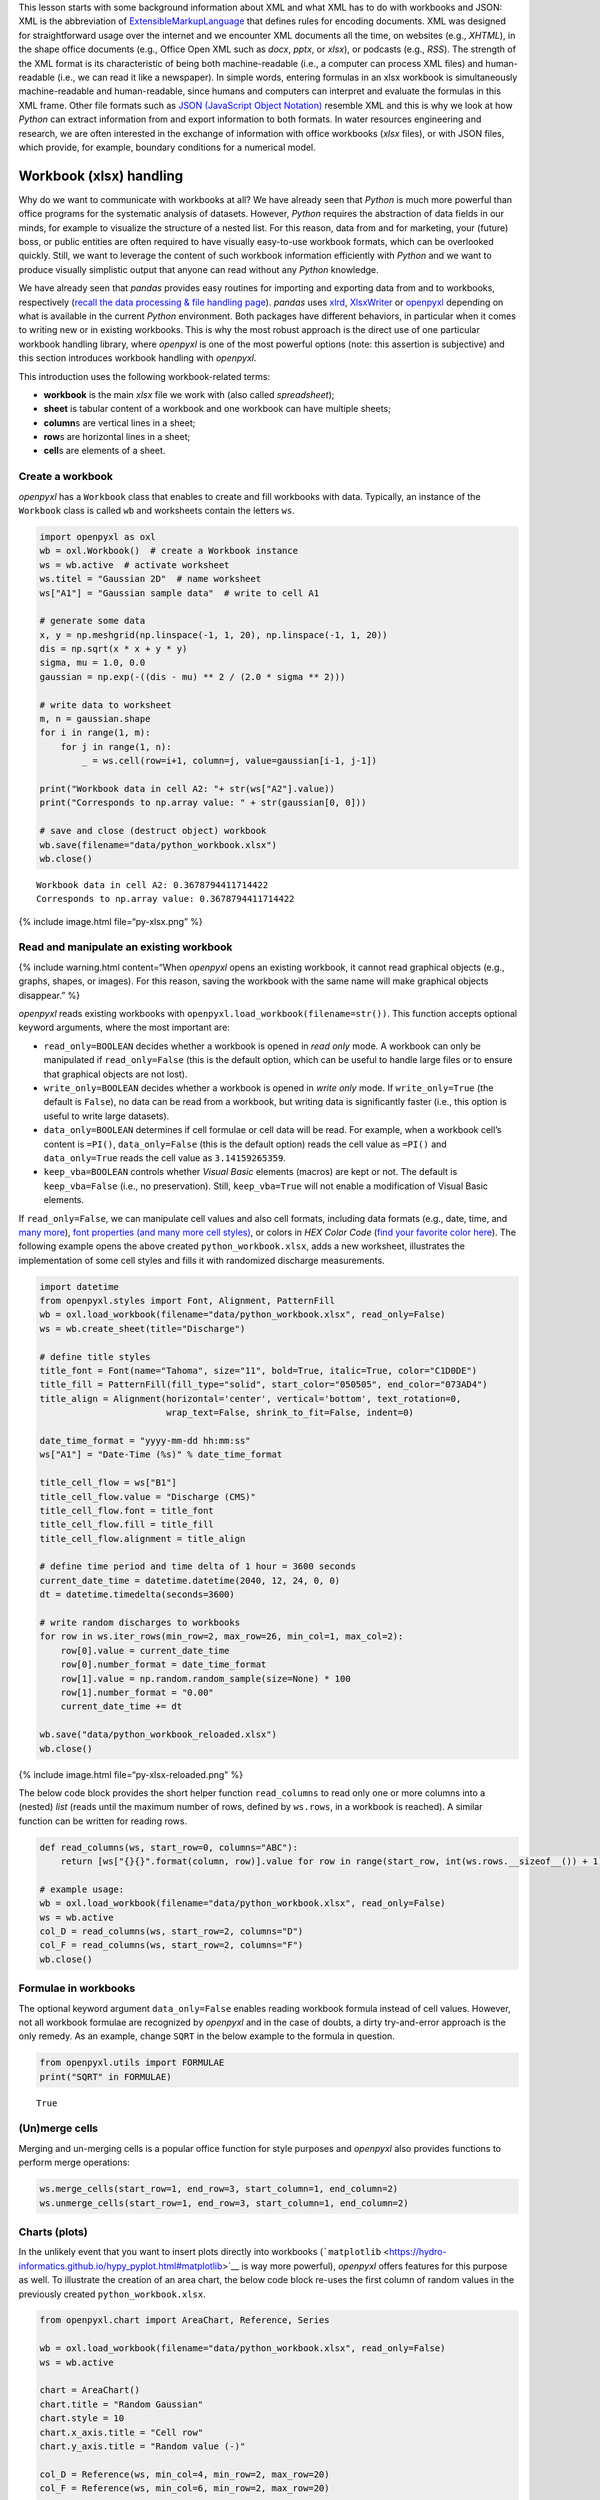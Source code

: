 This lesson starts with some background information about XML and what
XML has to do with workbooks and JSON: XML is the abbreviation of
`E\ \ x\ \ tensible\ M\ \ arkup\ L\ \ anguage <https://www.w3.org/TR/xml/>`__
that defines rules for encoding documents. XML was designed for
straightforward usage over the internet and we encounter XML documents
all the time, on websites (e.g., *XHTML*), in the shape office documents
(e.g., Office Open XML such as *docx*, *pptx*, or *xlsx*), or podcasts
(e.g., *RSS*). The strength of the XML format is its characteristic of
being both machine-readable (i.e., a computer can process XML files) and
human-readable (i.e., we can read it like a newspaper). In simple words,
entering formulas in an xlsx workbook is simultaneously machine-readable
and human-readable, since humans and computers can interpret and
evaluate the formulas in this XML frame. Other file formats such as
`JSON (JavaScript Object
Notation) <https://www.json.org/json-en.html>`__ resemble XML and this
is why we look at how *Python* can extract information from and export
information to both formats. In water resources engineering and
research, we are often interested in the exchange of information with
office workbooks (*xlsx* files), or with JSON files, which provide, for
example, boundary conditions for a numerical model.

Workbook (xlsx) handling
------------------------

Why do we want to communicate with workbooks at all? We have already
seen that *Python* is much more powerful than office programs for the
systematic analysis of datasets. However, *Python* requires the
abstraction of data fields in our minds, for example to visualize the
structure of a nested list. For this reason, data from and for
marketing, your (future) boss, or public entities are often required to
have visually easy-to-use workbook formats, which can be overlooked
quickly. Still, we want to leverage the content of such workbook
information efficiently with *Python* and we want to produce visually
simplistic output that anyone can read without any *Python* knowledge.

We have already seen that *pandas* provides easy routines for importing
and exporting data from and to workbooks, respectively (`recall the data
processing & file handling
page <https://hydro-informatics.github.io/hypy_pynum.html#pd-files>`__).
*pandas* uses `xlrd <https://xlrd.readthedocs.io/>`__,
`XlsxWriter <https://xlsxwriter.readthedocs.io/>`__ or
`openpyxl <https://openpyxl.readthedocs.io/en/stable/>`__ depending on
what is available in the current *Python* environment. Both packages
have different behaviors, in particular when it comes to writing new or
in existing workbooks. This is why the most robust approach is the
direct use of one particular workbook handling library, where *openpyxl*
is one of the most powerful options (note: this assertion is subjective)
and this section introduces workbook handling with *openpyxl*.

This introduction uses the following workbook-related terms:

-  **workbook** is the main *xlsx* file we work with (also called
   *spreadsheet*);
-  **sheet** is tabular content of a workbook and one workbook can have
   multiple sheets;
-  **column**\ s are vertical lines in a sheet;
-  **row**\ s are horizontal lines in a sheet;
-  **cell**\ s are elements of a sheet.

Create a workbook
~~~~~~~~~~~~~~~~~

*openpyxl* has a ``Workbook`` class that enables to create and fill
workbooks with data. Typically, an instance of the ``Workbook`` class is
called ``wb`` and worksheets contain the letters ``ws``.

.. code:: python

   import openpyxl as oxl
   wb = oxl.Workbook()  # create a Workbook instance
   ws = wb.active  # activate worksheet
   ws.titel = "Gaussian 2D"  # name worksheet
   ws["A1"] = "Gaussian sample data"  # write to cell A1

   # generate some data
   x, y = np.meshgrid(np.linspace(-1, 1, 20), np.linspace(-1, 1, 20))
   dis = np.sqrt(x * x + y * y)
   sigma, mu = 1.0, 0.0
   gaussian = np.exp(-((dis - mu) ** 2 / (2.0 * sigma ** 2)))

   # write data to worksheet
   m, n = gaussian.shape
   for i in range(1, m):
       for j in range(1, n):
           _ = ws.cell(row=i+1, column=j, value=gaussian[i-1, j-1])

   print("Workbook data in cell A2: "+ str(ws["A2"].value))
   print("Corresponds to np.array value: " + str(gaussian[0, 0]))

   # save and close (destruct object) workbook
   wb.save(filename="data/python_workbook.xlsx")
   wb.close()

::

   Workbook data in cell A2: 0.3678794411714422
   Corresponds to np.array value: 0.3678794411714422

{% include image.html file=“py-xlsx.png” %}

Read and manipulate an existing workbook
~~~~~~~~~~~~~~~~~~~~~~~~~~~~~~~~~~~~~~~~

{% include warning.html content=“When *openpyxl* opens an existing
workbook, it cannot read graphical objects (e.g., graphs, shapes, or
images). For this reason, saving the workbook with the same name will
make graphical objects disappear.” %}

*openpyxl* reads existing workbooks with
``openpyxl.load_workbook(filename=str())``. This function accepts
optional keyword arguments, where the most important are:

-  ``read_only=BOOLEAN`` decides whether a workbook is opened in *read
   only* mode. A workbook can only be manipulated if ``read_only=False``
   (this is the default option, which can be useful to handle large
   files or to ensure that graphical objects are not lost).
-  ``write_only=BOOLEAN`` decides whether a workbook is opened in *write
   only* mode. If ``write_only=True`` (the default is ``False``), no
   data can be read from a workbook, but writing data is significantly
   faster (i.e., this option is useful to write large datasets).
-  ``data_only=BOOLEAN`` determines if cell formulae or cell data will
   be read. For example, when a workbook cell’s content is ``=PI()``,
   ``data_only=False`` (this is the default option) reads the cell value
   as ``=PI()`` and ``data_only=True`` reads the cell value as
   ``3.14159265359``.
-  ``keep_vba=BOOLEAN`` controls whether *Visual Basic* elements
   (macros) are kept or not. The default is ``keep_vba=False`` (i.e., no
   preservation). Still, ``keep_vba=True`` will not enable a
   modification of Visual Basic elements.

If ``read_only=False``, we can manipulate cell values and also cell
formats, including data formats (e.g., date, time, and `many
more <https://openpyxl.readthedocs.io/en/stable/_modules/openpyxl/styles/numbers.html>`__),
`font properties (and many more cell
styles) <https://openpyxl.readthedocs.io/en/stable/styles.html>`__, or
colors in *HEX Color Code* (`find your favorite color
here <https://www.colorcodehex.com/>`__). The following example opens
the above created ``python_workbook.xlsx``, adds a new worksheet,
illustrates the implementation of some cell styles and fills it with
randomized discharge measurements.

.. code:: python

   import datetime
   from openpyxl.styles import Font, Alignment, PatternFill
   wb = oxl.load_workbook(filename="data/python_workbook.xlsx", read_only=False)
   ws = wb.create_sheet(title="Discharge")

   # define title styles
   title_font = Font(name="Tahoma", size="11", bold=True, italic=True, color="C1D0DE")
   title_fill = PatternFill(fill_type="solid", start_color="050505", end_color="073AD4")
   title_align = Alignment(horizontal='center', vertical='bottom', text_rotation=0,
                           wrap_text=False, shrink_to_fit=False, indent=0)

   date_time_format = "yyyy-mm-dd hh:mm:ss"
   ws["A1"] = "Date-Time (%s)" % date_time_format

   title_cell_flow = ws["B1"]
   title_cell_flow.value = "Discharge (CMS)"
   title_cell_flow.font = title_font
   title_cell_flow.fill = title_fill
   title_cell_flow.alignment = title_align

   # define time period and time delta of 1 hour = 3600 seconds
   current_date_time = datetime.datetime(2040, 12, 24, 0, 0)
   dt = datetime.timedelta(seconds=3600)

   # write random discharges to workbooks
   for row in ws.iter_rows(min_row=2, max_row=26, min_col=1, max_col=2):
       row[0].value = current_date_time
       row[0].number_format = date_time_format
       row[1].value = np.random.random_sample(size=None) * 100
       row[1].number_format = "0.00"
       current_date_time += dt
       
   wb.save("data/python_workbook_reloaded.xlsx")
   wb.close()

{% include image.html file=“py-xlsx-reloaded.png” %}

The below code block provides the short helper function ``read_columns``
to read only one or more columns into a (nested) *list* (reads until the
maximum number of rows, defined by ``ws.rows``, in a workbook is
reached). A similar function can be written for reading rows.

.. code:: python

   def read_columns(ws, start_row=0, columns="ABC"):
       return [ws["{}{}".format(column, row)].value for row in range(start_row, int(ws.rows.__sizeof__()) + 1) for column in columns]

   # example usage:
   wb = oxl.load_workbook(filename="data/python_workbook.xlsx", read_only=False)
   ws = wb.active
   col_D = read_columns(ws, start_row=2, columns="D")
   col_F = read_columns(ws, start_row=2, columns="F")
   wb.close()

Formulae in workbooks
~~~~~~~~~~~~~~~~~~~~~

The optional keyword argument ``data_only=False`` enables reading
workbook formula instead of cell values. However, not all workbook
formulae are recognized by *openpyxl* and in the case of doubts, a dirty
try-and-error approach is the only remedy. As an example, change
``SQRT`` in the below example to the formula in question.

.. code:: python

   from openpyxl.utils import FORMULAE
   print("SQRT" in FORMULAE)

::

   True

(Un)merge cells
~~~~~~~~~~~~~~~

Merging and un-merging cells is a popular office function for style
purposes and *openpyxl* also provides functions to perform merge
operations:

.. code:: python

   ws.merge_cells(start_row=1, end_row=3, start_column=1, end_column=2)
   ws.unmerge_cells(start_row=1, end_row=3, start_column=1, end_column=2)

Charts (plots)
~~~~~~~~~~~~~~

In the unlikely event that you want to insert plots directly into
workbooks
(```matplotlib`` <https://hydro-informatics.github.io/hypy_pyplot.html#matplotlib>`__
is way more powerful), *openpyxl* offers features for this purpose as
well. To illustrate the creation of an area chart, the below code block
re-uses the first column of random values in the previously created
``python_workbook.xlsx``.

.. code:: python

   from openpyxl.chart import AreaChart, Reference, Series

   wb = oxl.load_workbook(filename="data/python_workbook.xlsx", read_only=False)
   ws = wb.active

   chart = AreaChart()
   chart.title = "Random Gaussian"
   chart.style = 10
   chart.x_axis.title = "Cell row"
   chart.y_axis.title = "Random value (-)"

   col_D = Reference(ws, min_col=4, min_row=2, max_row=20)
   col_F = Reference(ws, min_col=6, min_row=2, max_row=20)

   chart.add_data(col_F, titles_from_data=False)
   chart.add_data(col_D, titles_from_data=False)

   ws.add_chart(chart, "B2")

   wb.save("data/python_workbook_chart.xlsx")
   wb.close()

{% include image.html file=“py-xlsx-plot.png” %}

Other workbook charts are available and their implementation (still: why
would you?) is explained in the `openpyxl
docs <https://openpyxl.readthedocs.io/en/stable/charts/introduction.html>`__.

Customize workbook manipulation
~~~~~~~~~~~~~~~~~~~~~~~~~~~~~~~

There are many ways of modifying workbooks and *openpyxl* provides
close-to “shovel-ready” methods to manipulate workbooks. Still, in order
to avoid re-reading this lesson every time you want to manipulate a
workbook, it is much more convenient to have your own workbook
manipulation classes ready. For example, use custom ``Read`` and
``Write`` classes, where ``Read`` is the parent class of the ``Write``
class (see `inheritance of classes <hypy_classes.html#Inheritance>`__).
The ``Read`` class may contain tailored functions for reading specific
columns, rows, or arrays. The below code block illustrates a basic
example for such ``Read`` and ``Write`` classes with the above
``read_columns`` function implemented as a method of the ``Read`` class.

.. code:: python

   import openpyxl as oxl

   class Read:
       def __init__(workbook_name="", *args, **kwargs):
           read_only = kwargs.get("read_only")
           data_only = kwargs.get("data_only")
           sheet_name = kwargs.get("data_only")
           self.wb = oxl.load_workbook(filename=workbook_name, read_only=read_only, data_only=data_only)
           if sheet_name:
               self.ws = self.wb.worksheets[worksheet]
           else:
               self.ws = self.wb[self.wb.sheetnames[0]]
               
       def read_columns(self, start_row=0, columns="ABC"):
           return [self.ws["{}{}".format(column, row)].value for row in range(start_row, len(self.ws.rows) + 1) for column
                   in columns]
               
       def __call__(self):
           print(dir(self))

               
   class Write(Read):
       def __init__(workbook_name="", *args, **kwargs):
           data_only = kwargs.get("data_only")
           sheet_name = kwargs.get("data_only")
           Read.__init__(workbook_name=workbook_name, read_only=False, data_only=data_only, sheet_name=sheet_name)

An extended example script with more complex ``Read`` and ``Write``
classes can be downloaded from the `course
repository <https://github.com/hydro-informatics/material-py-codes/raw/master/workbooks/xlsx.py>`__.

{% include challenge.html content=“What are your favorite fonts, table
colors and layouts? Write your own ``Read`` and ``Write`` classes with
formatting methods to have a personal template ready to be used at any
time.” %}

An example from water resources engineering and research
~~~~~~~~~~~~~~~~~~~~~~~~~~~~~~~~~~~~~~~~~~~~~~~~~~~~~~~~

The ecological restoration or enhancement of rivers requires, among
other data, information on preferred water depths and flow velocities of
target fish species. This information is established by biologists and
then often provided in the shape of so-called `habitat suitability
index <https://riverarchitect.github.io/RA_wiki/SHArC#hefish>`__ (HSI)
curves in workbook formats. As water resources researchers and
engineers, we produce geospatially explicit data of water depth and flow
velocity with numerical models. The output of two- or three-dimensional
numerical models is way too large for being handled with office
applications. So we need an advanced tool such as *Python* to handle the
geospatially explicit data and to read and interpolate HSI curves from
workbooks. How does that look like technically? The course exercises
will help you to find out …

{% include exercise.html content=“Get more familiar with workbook
handling in the `Sediment transport (1D) <ex_sediment.html>`__
exercise.” %}

JSON
----

JavaScript Object Notation
(`JSON <https://www.json.org/json-en.html>`__) files have a similar
structure to XML and enable the structured storage of (human-readable)
data. For example, the numerical code *BASEMENT v.3.x* (`read more on
the numerical modelling pages <bm.html>`__) uses a *model.json* and a
*simulation.json* file to store model setup parameters such as material
properties. In water resources engineering and research, we often want
to automate running numerical models, which involves the optimization of
model parameters stored in *json* files. This is where *Python* steps in
with the ``JSON`` package and ``pandas``\ ’ *JSON* modules.

*JSON* file structure
~~~~~~~~~~~~~~~~~~~~~

A *JSON* file consists of two types of data structures, which are
*dictionary* objects and *arrays* in the form of *lists* of values. The
*dictionary* objects in a *JSON* file correspond to the same format that
we already know: Pairs of *keys* (names) and *values* embraced by curly
brackets (*braces*) ``{"name": value}``. The ``value`` can be a
*string*, *numeric*, a comma-separated *list* ``[]`` (*array*) of data,
or another *dictionary*. The following example shows a *JSON* file
called ``river_struct.json`` with a ``RIVER`` key that has a nested
dictionary as value. The value-*dictionary* contains three keys
(``NAME``, ``GEOMETRY``, and ``HYDRAULICS``).

{% include tip.html content=“Take a couple of minutes to understand the
elements of ``river_struct.json``. What is the purpose of the
``FLOWBOUNDARIES`` in ``GEOMETRY``? How could the ``FLOWBOUNDARIES`` be
related to the ``BOUNDARY`` key of ``HYDRAULICS``? What units could the
``FRICTION`` values correspond to? Can you find the river on a map?” %}

.. code:: python

   {
       "RIVER": {
           "NAME": "Vanilla Flow",
           "GEOMETRY": {
               "REGIONS": [
                   {
                     "type": "wet",
                     "name": "riverbed"
                   },
                   {
                     "type": "dry",
                     "name": "floodplain"
                   }
               ],
               "FLOWBOUNDARIES": [
                   {
                     "name": "Inflow",
                     "nodes": [1, 3, 7, 31]
                   },
                   {
                     "name": "Outflow",
                     "nodes": [89, 90, 76, 69, 95]
                   }
               ]
           },
           "HYDRAULICS": {
               "BOUNDARY": [
                   {
                       "discharge_file": "/simulation/directory/Inflow.txt",
                       "name": "Inflow",
                       "slope": 0.005,
                       "type": "hydrograph"
                   },
                   {
                       "name": "Outflow",
                       "type": "zero_gradient"
                   }
               ],
               "FRICTION": {
                   "cobble": 20.0,
                   "gravel": 26.0,
                   "sand": 41
               }
           },
           "LOCATION": [48.744079, 9.103928]
       }
   }

::

   {'RIVER': {'NAME': 'Vanilla Flow',
     'GEOMETRY': {'REGIONS': [{'type': 'wet', 'name': 'riverbed'},
       {'type': 'dry', 'name': 'floodplain'}],
      'FLOWBOUNDARIES': [{'name': 'Inflow', 'nodes': [1, 3, 7, 31]},
       {'name': 'Outflow', 'nodes': [89, 90, 76, 69, 95]}]},
     'HYDRAULICS': {'BOUNDARY': [{'discharge_file': '/simulation/directory/Inflow.txt',
        'name': 'Inflow',
        'slope': 0.005,
        'type': 'hydrograph'},
       {'name': 'Outflow', 'type': 'zero_gradient'}],
      'FRICTION': {'cobble': 20.0, 'gravel': 26.0, 'sand': 41}},
     'LOCATION': [48.744079, 9.103928]}}

Read (decode) and write (encode) *JSON* files with the ``json`` library
~~~~~~~~~~~~~~~~~~~~~~~~~~~~~~~~~~~~~~~~~~~~~~~~~~~~~~~~~~~~~~~~~~~~~~~

*JSON* files can be implemented in many programming languages including
*HTML* and *Python*. This is also the reason why *Jupyter* notebooks (as
used in this course) can be run in *Python* and displayed as a web page.
*Python* has a built-in ``json`` library that enables *JSON* decoding
and encoding. The ```json`` <https://anaconda.org/jmcmurray/json>`__
library provides a ``json.dumps(DATA)`` method to “dump” (i.e., encode)
data in *JSON* format. Vice versa, the ``json.load()`` method reads data
from *JSON* files. The following example shows a *JSON* file called
`river_struct.json <https://raw.githubusercontent.com/hydro-informatics/material-py-codes/master/data/river_struct.json>`__
with a ``RIVER`` key that has a nested dictionary as value. The
value-*dictionary* contains three keys (``NAME``, ``GEOMETRY``, and
``HYDRAULICS``).

.. code:: python

   import json
   # create arbitrary nested data (list, dictionary, tuple)
   data_for_json = ["list_element1", {"dict_key": ("tuple_element", "text", 1.0, None)}]

   # create a json file
   json_file = open("data/my-first.json", mode="w+")
   # encode the random nested data list in json format and write to file
   json_file.write(json.dumps(data_for_json))
   # close file
   json_file.close()

   # re-open the json file to read data
   with open("data/my-first.json", mode="r") as re_opened_file:
       raw_data = re_opened_file.readline()

   # decode json data in a Python variable
   data_from_json = json.loads(raw_data)
   print(json.dumps(data_from_json))

::

   ["list_element1", {"dict_key": ["tuple_element", "text", 1.0, null]}]

The `Python docs <https://docs.python.org/3/library/json.html>`__
provide more options and descriptions on using the ``json`` library.
However, here we will (once again) make use of the *pandas* library,
which offers some powerful features for handling *json* data.

.. _read-json:

Read (decode) and write (encode) *JSON* files with *pandas*
~~~~~~~~~~~~~~~~~~~~~~~~~~~~~~~~~~~~~~~~~~~~~~~~~~~~~~~~~~~

*pandas* (recall `data and file handling <hypy_pynum.html#pandas>`__)
enables reading *JSON* files into its convenient table format with an
embedded usage of the ``json`` library. The following code block uses
the
```pandas.read_json(FILE)`` <https://pandas.pydata.org/pandas-docs/stable/reference/api/pandas.read_json.html>`__
method to read the above shown
`river_struct.json <https://raw.githubusercontent.com/hydro-informatics/material-py-codes/master/data/river_struct.json>`__
sample file.

.. code:: python

   river = pd.read_json("data/river_struct.json")
   print(river)

::

                                                           RIVER
   GEOMETRY    {'REGIONS': [{'type': 'wet', 'name': 'riverbed...
   HYDRAULICS  {'BOUNDARY': [{'discharge_file': '/simulation/...
   LOCATION                                [48.744079, 9.103928]
   NAME                                             Vanilla Flow

Since a river without data is like ice cream without taste, we will add
(random) data of flow characteristics to the data structure. Let us
assume that we have used the data from *river_struct.json* to simulate a
stationary discharge in a two-dimensional numerical model. As a result
we have two regular grids (arrays) with data on flow velocity and flow
depth. Now, we want to append both the flow depth and flow velocity
arrays in the form of a result structure (*dictionary* in the
*river_struct.json* and give the river a new name.

.. code:: python

   # create random data
   h = np.random.weibull(np.arange(0,100)).reshape(10, 10)
   u = np.random.weibull(np.arange(0,100)).reshape(10, 10)

   # append RESULTS row to pandas dataframe
   river_dict = river.to_dict()
   river_dict["RIVER"].update({"RESULTS": {"flow_depth": h, "flow_velocity": u}})
   updated_river = pd.DataFrame.from_dict(river_dict)

   # re-NAME RIVER
   updated_river["RIVER"]["NAME"] = "Honey river"
   print(updated_river)

   # export to JSON
   updated_river.to_json("data/river_results.json")

::

                                                           RIVER
   GEOMETRY    {'REGIONS': [{'type': 'wet', 'name': 'riverbed...
   HYDRAULICS  {'BOUNDARY': [{'discharge_file': '/simulation/...
   LOCATION                                [48.744079, 9.103928]
   NAME                                              Honey river
   RESULTS     {'flow_depth': [[0.0, 1.8204724788697753, 0.98...

{% include image.html file=“py-json-file.png” caption=“The exported JSON
file (river_results.json).” %}

{% include exercise.html content=“Get more familiar with *JSON* file
handling in the `geospatial ecohydraulics <ex_geco.html>`__ exercise
(requires understanding the chapter on geospatial *Python*).” %}
